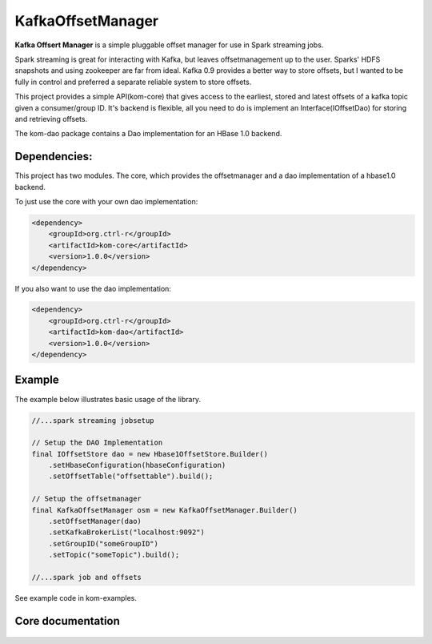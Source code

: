 .. title:: Home

==================
KafkaOffsetManager
==================

**Kafka Offsert Manager** is a simple pluggable offset manager for
use in Spark streaming jobs.

Spark streaming is great for interacting with Kafka, but leaves offsetmanagement
up to the user. Sparks' HDFS snapshots and using zookeeper are far from ideal.
Kafka 0.9 provides a better way to store offsets, but I wanted to be fully in control
and preferred a separate reliable system to store offsets.

This project provides a simple API(kom-core) that gives access to the earliest, stored
and latest offsets of a kafka topic given a consumer/group ID. It's backend is flexible,
all you need to do is implement an Interface(IOffsetDao) for storing and retrieving offsets.

The kom-dao package contains a Dao implementation for an HBase 1.0 backend.

Dependencies:
=============

This project has two modules. The core, which provides the offsetmanager and
a dao implementation of a hbase1.0 backend.

To just use the core with your own dao implementation:

.. code-block:: xml

    <dependency>
        <groupId>org.ctrl-r</groupId>
        <artifactId>kom-core</artifactId>
        <version>1.0.0</version>
    </dependency>


If you also want to use the dao implementation:

.. code-block:: xml

    <dependency>
        <groupId>org.ctrl-r</groupId>
        <artifactId>kom-dao</artifactId>
        <version>1.0.0</version>
    </dependency>


Example
=======

The example below illustrates basic usage of the library.

.. code-block:: java

    //...spark streaming jobsetup

    // Setup the DAO Implementation
    final IOffsetStore dao = new Hbase1OffsetStore.Builder()
        .setHbaseConfiguration(hbaseConfiguration)
        .setOffsetTable("offsettable").build();

    // Setup the offsetmanager
    final KafkaOffsetManager osm = new KafkaOffsetManager.Builder()
        .setOffsetManager(dao)
        .setKafkaBrokerList("localhost:9092")
        .setGroupID("someGroupID")
        .setTopic("someTopic").build();

    //...spark job and offsets


See example code in kom-examples.


Core documentation
==================

    .. toctree::
        :maxdepth: 2

        manual/index
        about/index

